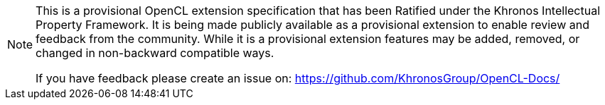 // Copyright 2023 The Khronos Group. This work is licensed under a
// Creative Commons Attribution 4.0 International License; see
// http://creativecommons.org/licenses/by/4.0/

[NOTE]
====
This is a provisional OpenCL extension specification that has been Ratified under the Khronos Intellectual Property Framework.
It is being made publicly available as a provisional extension to enable review and feedback from the community.
While it is a provisional extension features may be added, removed, or changed in non-backward compatible ways.

If you have feedback please create an issue on: https://github.com/KhronosGroup/OpenCL-Docs/
====